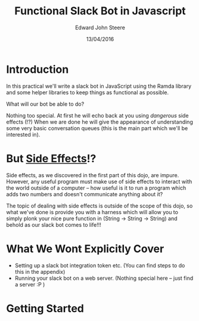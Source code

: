 #+OPTIONS: html-link-use-abs-url:nil html-postamble:auto
#+OPTIONS: html-preamble:t html-scripts:t html-style:t
#+OPTIONS: html5-fancy:nil tex:t
#+HTML_DOCTYPE: xhtml-strict
#+HTML_CONTAINER: div
#+DESCRIPTION:
#+KEYWORDS:
#+HTML_LINK_HOME:
#+HTML_LINK_UP:
#+HTML_MATHJAX:
#+HTML_HEAD:
#+HTML_HEAD_EXTRA:
#+SUBTITLE:
#+INFOJS_OPT:
#+CREATOR: <a href="http://www.gnu.org/software/emacs/">Emacs</a> 24.5.1 (<a href="http://orgmode.org">Org</a> mode 8.3.4)
#+LATEX_HEADER:
#+AUTHOR: Edward John Steere
#+DATE: 13/04/2016
#+TITLE: Functional Slack Bot in Javascript
#+STARTUP: showall

* Introduction

In this practical we'll write a slack bot in JavaScript using the
Ramda library and some helper libraries to keep things as functional
as possible.

What will our bot be able to do?

Nothing too special. At first he will echo back at you using
/dangerous/ side effects (!?) When we are done he will give the
appearance of understanding some very basic conversation queues (this
is the main part which we'll be interested in).

* But _Side Effects_!?

Side effects, as we discovered in the first part of this dojo, are
impure. However, any useful program must make use of side effects to
interact with the world outside of a computer -- how useful is it to
run a program which adds two numbers and doesn't communicate anything
about it?

The topic of dealing with side effects is outside of the scope of this
dojo, so what we've done is provide you with a harness which will
allow you to simply plonk your nice pure function in (String -> String
-> String) and behold as our slack bot comes to life!!!

* What We Wont Explicitly Cover

 - Setting up a slack bot integration token etc.
   (You can find steps to do this in the appendix)
 - Running your slack bot on a web server.
   (Nothing special here -- just find a server :P )

* Getting Started

